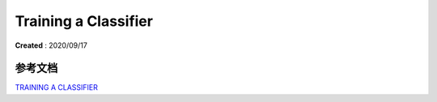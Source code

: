 Training a Classifier
======================
**Created** : 2020/09/17




参考文档
--------

| `TRAINING A CLASSIFIER <https://pytorch.org/tutorials/beginner/blitz/cifar10_tutorial.html>`_


 

